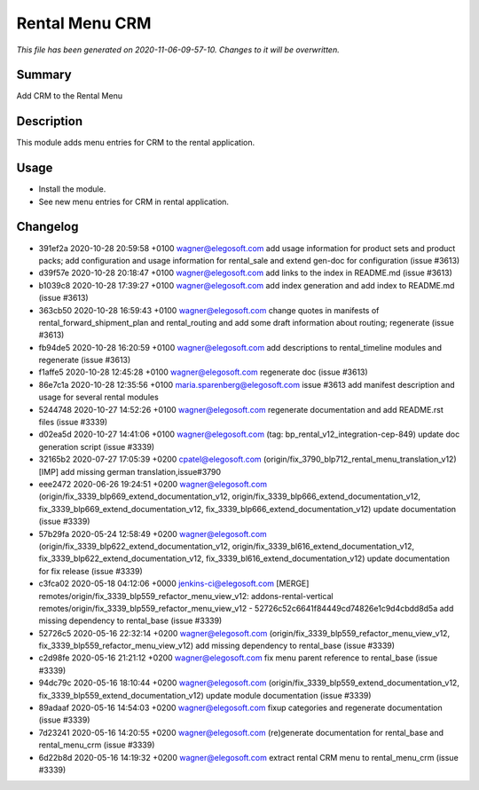 Rental Menu CRM
====================================================

*This file has been generated on 2020-11-06-09-57-10. Changes to it will be overwritten.*

Summary
-------

Add CRM to the Rental Menu

Description
-----------

This module adds menu entries for CRM to the rental application.


Usage
-----

- Install the module.
- See new menu entries for CRM in rental application.


Changelog
---------

- 391ef2a 2020-10-28 20:59:58 +0100 wagner@elegosoft.com  add usage information for product sets and product packs; add configuration and usage information for rental_sale and extend gen-doc for configuration (issue #3613)
- d39f57e 2020-10-28 20:18:47 +0100 wagner@elegosoft.com  add links to the index in README.md (issue #3613)
- b1039c8 2020-10-28 17:39:27 +0100 wagner@elegosoft.com  add index generation and add index to README.md (issue #3613)
- 363cb50 2020-10-28 16:59:43 +0100 wagner@elegosoft.com  change quotes in manifests of rental_forward_shipment_plan and rental_routing and add some draft information about routing; regenerate (issue #3613)
- fb94de5 2020-10-28 16:20:59 +0100 wagner@elegosoft.com  add descriptions to rental_timeline modules and regenerate (issue #3613)
- f1affe5 2020-10-28 12:45:28 +0100 wagner@elegosoft.com  regenerate doc (issue #3613)
- 86e7c1a 2020-10-28 12:35:56 +0100 maria.sparenberg@elegosoft.com  issue #3613 add manifest description and usage for several rental modules
- 5244748 2020-10-27 14:52:26 +0100 wagner@elegosoft.com  regenerate documentation and add README.rst files (issue #3339)
- d02ea5d 2020-10-27 14:41:06 +0100 wagner@elegosoft.com  (tag: bp_rental_v12_integration-cep-849) update doc generation script (issue #3339)
- 32165b2 2020-07-27 17:05:39 +0200 cpatel@elegosoft.com  (origin/fix_3790_blp712_rental_menu_translation_v12) [IMP] add missing german translation,issue#3790
- eee2472 2020-06-26 19:24:51 +0200 wagner@elegosoft.com  (origin/fix_3339_blp669_extend_documentation_v12, origin/fix_3339_blp666_extend_documentation_v12, fix_3339_blp669_extend_documentation_v12, fix_3339_blp666_extend_documentation_v12) update documentation (issue #3339)
- 57b29fa 2020-05-24 12:58:49 +0200 wagner@elegosoft.com  (origin/fix_3339_blp622_extend_documentation_v12, origin/fix_3339_bl616_extend_documentation_v12, fix_3339_blp622_extend_documentation_v12, fix_3339_bl616_extend_documentation_v12) update documentation for fix release (issue #3339)
- c3fca02 2020-05-18 04:12:06 +0000 jenkins-ci@elegosoft.com  [MERGE] remotes/origin/fix_3339_blp559_refactor_menu_view_v12: addons-rental-vertical remotes/origin/fix_3339_blp559_refactor_menu_view_v12 - 52726c52c6641f84449cd74826e1c9d4cbdd8d5a add missing dependency to rental_base (issue #3339)
- 52726c5 2020-05-16 22:32:14 +0200 wagner@elegosoft.com  (origin/fix_3339_blp559_refactor_menu_view_v12, fix_3339_blp559_refactor_menu_view_v12) add missing dependency to rental_base (issue #3339)
- c2d98fe 2020-05-16 21:21:12 +0200 wagner@elegosoft.com  fix menu parent reference to rental_base (issue #3339)
- 94dc79c 2020-05-16 18:10:44 +0200 wagner@elegosoft.com  (origin/fix_3339_blp559_extend_documentation_v12, fix_3339_blp559_extend_documentation_v12) update module documentation (issue #3339)
- 89adaaf 2020-05-16 14:54:03 +0200 wagner@elegosoft.com  fixup categories and regenerate documentation (issue #3339)
- 7d23241 2020-05-16 14:20:55 +0200 wagner@elegosoft.com  (re)generate documentation for rental_base and rental_menu_crm (issue #3339)
- 6d22b8d 2020-05-16 14:19:32 +0200 wagner@elegosoft.com  extract rental CRM menu to rental_menu_crm (issue #3339)

